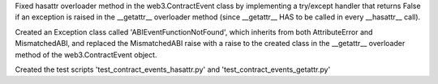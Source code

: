 Fixed hasattr overloader method in the web3.ContractEvent class by implementing a try/except handler
that returns False if an exception is raised in the __getattr__ overloader method 
(since __getattr__ HAS to be called in every __hasattr__ call). 

Created an Exception class called 'ABIEventFunctionNotFound', which inherits from both AttributeError and 
MismatchedABI, and replaced the MismatchedABI raise with a raise to the created class in the __getattr__ 
overloader method of the web3.ContractEvent object. 

Created the test scripts 'test_contract_events_hasattr.py' and 'test_contract_events_getattr.py'